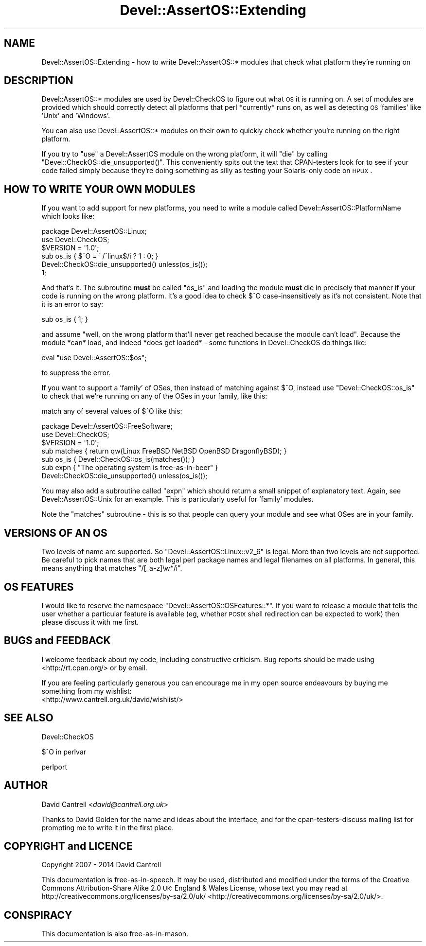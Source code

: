 .\" Automatically generated by Pod::Man 2.25 (Pod::Simple 3.20)
.\"
.\" Standard preamble:
.\" ========================================================================
.de Sp \" Vertical space (when we can't use .PP)
.if t .sp .5v
.if n .sp
..
.de Vb \" Begin verbatim text
.ft CW
.nf
.ne \\$1
..
.de Ve \" End verbatim text
.ft R
.fi
..
.\" Set up some character translations and predefined strings.  \*(-- will
.\" give an unbreakable dash, \*(PI will give pi, \*(L" will give a left
.\" double quote, and \*(R" will give a right double quote.  \*(C+ will
.\" give a nicer C++.  Capital omega is used to do unbreakable dashes and
.\" therefore won't be available.  \*(C` and \*(C' expand to `' in nroff,
.\" nothing in troff, for use with C<>.
.tr \(*W-
.ds C+ C\v'-.1v'\h'-1p'\s-2+\h'-1p'+\s0\v'.1v'\h'-1p'
.ie n \{\
.    ds -- \(*W-
.    ds PI pi
.    if (\n(.H=4u)&(1m=24u) .ds -- \(*W\h'-12u'\(*W\h'-12u'-\" diablo 10 pitch
.    if (\n(.H=4u)&(1m=20u) .ds -- \(*W\h'-12u'\(*W\h'-8u'-\"  diablo 12 pitch
.    ds L" ""
.    ds R" ""
.    ds C` ""
.    ds C' ""
'br\}
.el\{\
.    ds -- \|\(em\|
.    ds PI \(*p
.    ds L" ``
.    ds R" ''
'br\}
.\"
.\" Escape single quotes in literal strings from groff's Unicode transform.
.ie \n(.g .ds Aq \(aq
.el       .ds Aq '
.\"
.\" If the F register is turned on, we'll generate index entries on stderr for
.\" titles (.TH), headers (.SH), subsections (.SS), items (.Ip), and index
.\" entries marked with X<> in POD.  Of course, you'll have to process the
.\" output yourself in some meaningful fashion.
.ie \nF \{\
.    de IX
.    tm Index:\\$1\t\\n%\t"\\$2"
..
.    nr % 0
.    rr F
.\}
.el \{\
.    de IX
..
.\}
.\" ========================================================================
.\"
.IX Title "Devel::AssertOS::Extending 3"
.TH Devel::AssertOS::Extending 3 "2014-04-17" "perl v5.16.3" "User Contributed Perl Documentation"
.\" For nroff, turn off justification.  Always turn off hyphenation; it makes
.\" way too many mistakes in technical documents.
.if n .ad l
.nh
.SH "NAME"
Devel::AssertOS::Extending \- how to write Devel::AssertOS::* modules that
check what platform they're running on
.SH "DESCRIPTION"
.IX Header "DESCRIPTION"
Devel::AssertOS::* modules are used by Devel::CheckOS to figure out what
\&\s-1OS\s0 it is running on.  A set of modules are provided which should correctly
detect all platforms that perl *currently* runs on, as well as detecting
\&\s-1OS\s0 'families' like 'Unix' and 'Windows'.
.PP
You can also use Devel::AssertOS::* modules on their own to quickly check
whether you're running on the right platform.
.PP
If you try to \f(CW\*(C`use\*(C'\fR a Devel::AssertOS module on the wrong platform, it
will \f(CW\*(C`die\*(C'\fR by calling \f(CW\*(C`Devel::CheckOS::die_unsupported()\*(C'\fR.  This
conveniently spits out the text that CPAN-testers look for to see if
your code failed simply because they're doing something as silly as
testing your Solaris-only code on \s-1HPUX\s0.
.SH "HOW TO WRITE YOUR OWN MODULES"
.IX Header "HOW TO WRITE YOUR OWN MODULES"
If you want to add support for new platforms, you need to write a module
called Devel::AssertOS::PlatformName which looks like:
.PP
.Vb 6
\&    package Devel::AssertOS::Linux;
\&    use Devel::CheckOS;
\&    $VERSION = \*(Aq1.0\*(Aq;
\&    sub os_is { $^O =~ /^linux$/i ? 1 : 0; }
\&    Devel::CheckOS::die_unsupported() unless(os_is());
\&    1;
.Ve
.PP
And that's it.  The subroutine \fBmust\fR be called \f(CW\*(C`os_is\*(C'\fR and loading the
module \fBmust\fR die in precisely that manner if your code is running on
the wrong platform. It's a good idea to check $^O case-insensitively
as it's not consistent. Note that it is an error to say:
.PP
.Vb 1
\&    sub os_is { 1; }
.Ve
.PP
and assume \*(L"well, on the wrong platform that'll never get reached because
the module can't load\*(R".  Because the module *can* load, and indeed *does
get loaded* \- some functions in Devel::CheckOS do things like:
.PP
.Vb 1
\&    eval "use Devel::AssertOS::$os";
.Ve
.PP
to suppress the error.
.PP
If you want to support a 'family' of OSes, then instead of matching against
\&\f(CW$^O\fR, instead use \f(CW\*(C`Devel::CheckOS::os_is\*(C'\fR to check that we're running on
any of the OSes in your family, like this:
.PP
match any of several values of \f(CW$^O\fR like this:
.PP
.Vb 7
\&    package Devel::AssertOS::FreeSoftware;
\&    use Devel::CheckOS;
\&    $VERSION = \*(Aq1.0\*(Aq;
\&    sub matches { return qw(Linux FreeBSD NetBSD OpenBSD DragonflyBSD); }
\&    sub os_is { Devel::CheckOS::os_is(matches()); }
\&    sub expn { "The operating system is free\-as\-in\-beer" }
\&    Devel::CheckOS::die_unsupported() unless(os_is());
.Ve
.PP
You may also add a subroutine called \f(CW\*(C`expn\*(C'\fR which should return a small
snippet of explanatory text.  Again, see Devel::AssertOS::Unix for an
example.  This is particularly useful for 'family' modules.
.PP
Note the \f(CW\*(C`matches\*(C'\fR subroutine \- this is so that people can query your
module and see what OSes are in your family.
.SH "VERSIONS OF AN OS"
.IX Header "VERSIONS OF AN OS"
Two levels of name are supported.  So \f(CW\*(C`Devel::AssertOS::Linux::v2_6\*(C'\fR is
legal.  More than two levels are not supported.  Be careful to pick names
that are both legal perl package names and legal filenames on all platforms.
In general, this means anything that matches \f(CW\*(C`/[_a\-z]\ew*/i\*(C'\fR.
.SH "OS FEATURES"
.IX Header "OS FEATURES"
I would like to reserve the namespace \f(CW\*(C`Devel::AssertOS::OSFeatures::*\*(C'\fR.
If you want to release a module that tells the user whether a particular
feature is available (eg, whether \s-1POSIX\s0 shell redirection can be expected
to work) then please discuss it with me first.
.SH "BUGS and FEEDBACK"
.IX Header "BUGS and FEEDBACK"
I welcome feedback about my code, including constructive criticism.
Bug reports should be made using <http://rt.cpan.org/> or by email.
.PP
If you are feeling particularly generous you can encourage me in my
open source endeavours by buying me something from my wishlist:
  <http://www.cantrell.org.uk/david/wishlist/>
.SH "SEE ALSO"
.IX Header "SEE ALSO"
Devel::CheckOS
.PP
$^O in perlvar
.PP
perlport
.SH "AUTHOR"
.IX Header "AUTHOR"
David Cantrell <\fIdavid@cantrell.org.uk\fR>
.PP
Thanks to David Golden for the name and ideas about the interface, and
for the cpan-testers-discuss mailing list for prompting me to write it
in the first place.
.SH "COPYRIGHT and LICENCE"
.IX Header "COPYRIGHT and LICENCE"
Copyright 2007 \- 2014 David Cantrell
.PP
This documentation is free-as-in-speech.  It may be used,
distributed and modified under the terms of the Creative Commons
Attribution-Share Alike 2.0 \s-1UK:\s0 England & Wales License, whose
text you may read at
http://creativecommons.org/licenses/by\-sa/2.0/uk/ <http://creativecommons.org/licenses/by-sa/2.0/uk/>.
.SH "CONSPIRACY"
.IX Header "CONSPIRACY"
This documentation is also free-as-in-mason.
